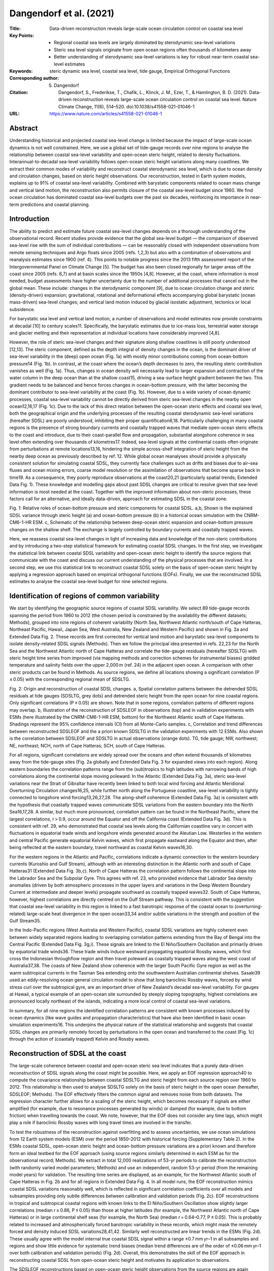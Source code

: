 ========================
Dangendorf et al. (2021)
========================

:Title: Data-driven reconstruction reveals large-scale ocean circulation control on coastal sea level

:Key Points:
    - Regional coastal sea levels are largely dominated by sterodynamic sea-level variations
    - Steric sea level signals originate from open ocean regions often thousands of kilometers away
    - Better understanding of sterodynamic sea-level variations is key for robust near-term coastal sea-level estimates
     
:Keywords: steric dynamic sea level, coastal sea level, tide gauge, Empirical Orthogonal Functions
       
:Corresponding author: S. Dangendorf
                      
:Citation: Dangendorf, S., Frederikse, T., Chafik, L., Klinck, J. M., Ezer, T., & Hamlington, B. D. (2021). Data-driven reconstruction reveals large-scale ocean circulation control on coastal sea level. Nature Climate Change, 11(6), 514–520. doi:10.1038/s41558-021-01046-1

:URL: https://www.nature.com/articles/s41558-021-01046-1


Abstract
--------

Understanding historical and projected coastal sea-level change is limited because the impact of large-scale ocean dynamics is not well constrained. Here, we use a global set of tide-gauge records over nine regions to analyse the relationship between coastal sea-level variability and open-ocean steric height, related to density fluctuations. Interannual-to-decadal sea-level variability follows open-ocean steric height variations along many coastlines. We extract their common modes of variability and reconstruct coastal sterodynamic sea level, which is due to ocean density and circulation changes, based on steric height observations. Our reconstruction, tested in Earth system models, explains up to 91% of coastal sea-level variability. Combined with barystatic components related to ocean mass change and vertical land motion, the reconstruction also permits closure of the coastal sea-level budget since 1960. We find ocean circulation has dominated coastal sea-level budgets over the past six decades, reinforcing its importance in near-term predictions and coastal planning.


Introduction
------------

The ability to predict and estimate future coastal sea-level changes depends on a thorough understanding of the observational record. Recent studies provide evidence that the global sea-level budget — the comparison of observed sea-level rise with the sum of individual contributions — can be reasonably closed with independent observations from remote sensing techniques and Argo floats since 2005 (refs. 1,2,3) but also with a combination of observations and reanalysis estimates since 1900 (ref. 4). This points to notable progress since the 2013 fifth assessment report of the Intergovernmental Panel on Climate Change [5]. The budget has also been closed regionally for larger areas off the coast since 2005 (refs. 6,7) and at basin scales since the 1950s [4,8]. However, at the coast, where information is most needed, budget assessments have higher uncertainty due to the number of additional processes that cancel out in the global mean. These include: changes in the sterodynamic component [9], due to ocean circulation change and steric (density-driven) expansion; gravitational, rotational and deformational effects accompanying global barystatic (ocean mass-driven) sea-level changes; and vertical land motion induced by glacial isostatic adjustment, tectonics or local subsidence.

For barystatic sea level and vertical land motion, a number of observations and model estimates now provide constraints at decadal [10] to century scales11. Specifically, the barystatic estimates due to ice-mass loss, terrestrial water storage and glacier melting and their representation at individual locations have considerably improved [4,8].

However, the role of steric sea-level changes and their signature along shallow coastlines is still poorly understood [12,13]. The steric component, defined as the depth integral of density changes in the ocean, is the dominant driver of sea-level variability in the (deep) open ocean (Fig. 1a) with mostly minor contributions coming from ocean-bottom pressure14 (Fig. 1b). In contrast, at the coast where the ocean’s depth decreases to zero, the resulting steric contribution vanishes as well (Fig. 1a). Thus, changes in ocean density will necessarily lead to larger expansion and contraction of the water column in the deep ocean than at the shallow coast15, driving a sea-surface height gradient between the two. This gradient needs to be balanced and hence forces changes in ocean-bottom pressure, with the latter becoming the dominant contributor to sea-level variability at the coast (Fig. 1b). However, due to a wide variety of ocean dynamic processes, coastal sea-level variability cannot be directly derived from steric sea-level changes in the nearby open ocean12,16,17 (Fig. 1c). Due to the lack of this direct relation between the open-ocean steric effects and coastal sea level, both the geographical origin and the underlying processes of the resulting coastal sterodynamic sea-level variations (hereafter SDSL) are poorly understood, inhibiting their proper quantification6,18. Particularly challenging in many coastal regions is the presence of strong boundary currents and coastally trapped waves that mediate open-ocean steric effects to the coast and introduce, due to their coast-parallel flow and propagation, substantial alongshore coherence in sea level often extending over thousands of kilometres17. Indeed, sea-level signals at the continental coasts often originate from perturbations at remote locations13,16, hindering the simple across-shelf integration of steric height from the nearby deep ocean as previously described by ref. 12. While global ocean reanalyses should provide a physically consistent solution for simulating coastal SDSL, they currently face challenges such as drifts and biases due to air–sea fluxes and ocean mixing errors, coarse model resolution or the assimilation of observations that become sparse back in time19. As a consequence, they poorly reproduce observations at the coast20,21 (particularly spatial trends; Extended Data Fig. 1). These knowledge and modelling gaps about past SDSL changes are critical to resolve given that sea-level information is most needed at the coast. Together with the improved information about non-steric processes, these factors call for an alternative, and ideally data-driven, approach for estimating SDSL in the coastal zone.

Fig. 1: Relative roles of ocean-bottom pressure and steric components for coastal SDSL. a,b, Shown is the explained SDSL variance through steric height (a) and ocean-bottom pressure (b) in a historical ocean simulation with the CNRM-CM6-1-HR ESM. c, Schematic of the relationship between deep-ocean steric expansion and ocean-bottom pressure changes on the shallow shelf. The exchange is largely controlled by boundary currents and coastally trapped waves.

Here, we reassess coastal sea-level changes in light of increasing data and knowledge of the non-steric contributions and by introducing a two-step statistical framework for estimating coastal SDSL changes. In the first step, we investigate the statistical link between coastal SDSL variability and open-ocean steric height to identify the source regions that communicate with the coast and discuss our current understanding of the physical processes that are involved. In a second step, we use this statistical link to reconstruct coastal SDSL solely on the basis of open-ocean steric height by applying a regression approach based on empirical orthogonal functions (EOFs). Finally, we use the reconstructed SDSL estimates to analyse the coastal sea-level budget for nine selected regions.

Identification of regions of common variability
-----------------------------------------------

We start by identifying the geographic source regions of coastal SDSL variability. We select 89 tide-gauge records spanning the period from 1960 to 2012 (the chosen period is constrained by the availability the different datasets; Methods), grouped into nine regions of coherent variability (North Sea, Northwest Atlantic north/south of Cape Hatteras, Northeast Pacific, Hawaii, Japan Sea, West Australia, New Zealand and Western Pacific) and shown in Fig. 2a and Extended Data Fig. 2. These records are first corrected for vertical land motion and barystatic sea-level components to isolate density-related SDSL signals (Methods). Then we follow the principal idea presented in refs. 22,23 for the North Sea and the Northwest Atlantic north of Cape Hatteras and correlate the tide-gauge residuals (hereafter SDSLTG) with steric height time series from improved (via mapping methods and correction schemes for instrumental biases) gridded temperature and salinity fields over the upper 2,000 m (ref. 24) in the adjacent open ocean. A comparison with other steric products can be found in Methods. As source regions, we define all locations showing a significant correlation (P ≤ 0.05) with the corresponding regional mean of SDSLTG.

Fig. 2: Origin and reconstruction of coastal SDSL changes. a, Spatial correlation patterns between the detrended SDSL residuals at tide gauges (SDSLTG, grey dots) and detrended steric height from the open ocean for nine coastal regions. Only significant correlations (P ≤ 0.05) are shown. Note that in some regions, correlation patterns of different regions may overlap. b, Illustration of the reconstruction of SDSLEOF in observations (top) and in validation experiments with ESMs (here illustrated by the CNRM-CM6-1-HR ESM, bottom) for the Northwest Atlantic south of Cape Hatteras. Shadings represent the 95% confidence intervals (CI) from all Monte-Carlo samples. c, Correlation and trend differences between reconstructed SDSLEOF and the a priori known SDSLTG in the validation experiments with 12 ESMs. Also shown is the correlation between SDSLEOF and SDSLTG in actual observations (orange dots). TG, tide gauge; NW, northwest; NE, northeast; NCH, north of Cape Hatteras; SCH, south of Cape Hatteras.

For all regions, significant correlations are widely spread over the oceans and often extend thousands of kilometres away from the tide-gauge sites (Fig. 2a globally and Extended Data Fig. 3 for expanded views into each region). Along eastern boundaries the correlation patterns range from the (sub)tropics to high latitudes with narrowing bands of high correlations along the continental slope moving poleward. In the Atlantic (Extended Data Fig. 3a), steric sea-level variations near the Strait of Gibraltar have recently been linked to both local wind forcing and Atlantic Meridional Overturning Circulation changes16,25, while further north along the Portuguese coastline, sea-level variability is tightly connected to longshore wind forcing13,26,27,28. The along-shelf coherence (Extended Data Fig. 3a) is consistent with the hypothesis that coastally trapped waves communicate SDSL variations from the eastern boundary into the North Sea16,17,28. A similar, but much more pronounced, correlation pattern can be found in the Northeast Pacific, where the largest correlations, r > 0.9, occur around the Equator and off the California coast (Extended Data Fig. 3d). This is consistent with ref. 29, who demonstrated that coastal sea levels along the Californian coastline vary in concert with fluctuations in equatorial trade winds and longshore winds generated around the Aleutian Low. Westerlies in the western and central Pacific generate equatorial Kelvin waves, which first propagate eastward along the Equator and then, after being reflected at the eastern boundary, travel northward as coastal Kelvin waves16,30.

For the western regions in the Atlantic and Pacific, correlations indicate a dynamic connection to the western boundary currents (Kuroshio and Gulf Stream), although with an interesting distinction in the Atlantic north and south of Cape Hatteras31 (Extended Data Fig. 3b,c). North of Cape Hatteras the correlation pattern follows the continental slope into the Labrador Sea and the Subpolar Gyre. This agrees with ref. 23, who provided evidence that Labrador Sea density anomalies (driven by both atmospheric processes in the upper layers and variations in the Deep Western Boundary Current at intermediate and deeper levels) propagate southward as coastally trapped waves32. South of Cape Hatteras, however, highest correlations are directly centred on the Gulf Stream pathway. This is consistent with the suggestion that coastal sea-level variability in this region is linked to a fast barotropic response of the coastal ocean to (overturning-related) large-scale heat divergence in the open ocean33,34 and/or subtle variations in the strength and position of the Gulf Stream35.

In the Indo-Pacific regions (West Australia and Western Pacific), coastal SDSL variations are highly coherent even between widely separated regions leading to overlapping correlation patterns extending from the Bay of Bengal into the Central Pacific (Extended Data Fig. 3g,i). These signals are linked to the El Niño/Southern Oscillation and primarily driven by equatorial trade winds36. These trade winds induce westward propagating equatorial Rossby waves, which first cross the Indonesian throughflow region and then travel poleward as coastally trapped waves along the west coast of Australia37,38. The coasts of New Zealand show coherence with the larger South Pacific Gyre region as well as the warm subtropical currents in the Tasman Sea extending onto the southwestern Australian continental shelves. Sasaki39 used an eddy-resolving ocean general circulation model to show that long baroclinic Rossby waves, forced by wind stress curl over the subtropical gyre, are an important driver of New Zealand’s decadal sea-level variability. For gauges at Hawaii, a typical example of an open-ocean site surrounded by steeply sloping topography, highest correlations are pronounced locally northeast of the islands, indicating a more local control of coastal sea-level variations.

In summary, for all nine regions the identified correlation patterns are consistent with known processes induced by ocean dynamics (like wave guides and propagation characteristics) that have also been identified in basic ocean simulation experiments16. This underpins the physical nature of the statistical relationship and suggests that coastal SDSL changes are primarily remotely forced by perturbations in the open ocean and transferred to the coast (Fig. 1c) through the action of (coastally trapped) Kelvin and Rossby waves.


Reconstruction of SDSL at the coast
-----------------------------------

The large-scale coherence between coastal and open-ocean steric sea level indicates that a purely data-driven reconstruction of SDSL signals along the coast might be possible. Here, we apply an EOF regression approach40 to compute the covariance relationship between coastal SDSLTG and steric height from each source region over 1960 to 2012. This relationship is then used to analyse SDSLTG solely on the basis of steric height in the open ocean (hereafter, SDSLEOF; Methods). The EOF effectively filters the common signal and removes noise from both datasets. The regression character further allows for a scaling of the steric height, which becomes necessary if signals are either amplified (for example, due to resonance processes generated by winds) or damped (for example, due to bottom friction) when travelling towards the coast. We note, however, that the EOF does not consider any time lags, which might play a role if baroclinic Rossby waves with long travel times are involved in the transfer.

To test the robustness of the reconstruction against overfitting and to assess uncertainties, we use ocean simulations from 12 Earth system models (ESM) over the period 1850–2012 with historical forcing (Supplementary Table 2). In the ESMs coastal SDSL, open-ocean steric height and ocean-bottom pressure variations are a priori known and therefore form an ideal testbed for the EOF approach (using source regions similarly determined in each ESM as for the observational record; Methods). We extract in total 12,000 realizations of 53-yr periods to calibrate the reconstruction (with randomly varied model parameters; Methods) and use an independent, random 53-yr period (from the remaining model years) for validation. The resulting time series are displayed, as an example, for the Northwest Atlantic south of Cape Hatteras in Fig. 2b and for all regions in Extended Data Fig. 4. In all model runs, the EOF reconstruction mimics coastal SDSL variations reasonably well, which is reflected in significant correlation coefficients over all models and subsamples providing only subtle differences between calibration and validation periods (Fig. 2c). EOF reconstructions in tropical and subtropical coastal regions with known links to the El Niño/Southern Oscillation show slightly larger correlations (median r ≥ 0.86, P ≤ 0.05) than those at higher latitudes (for example, the Northwest Atlantic north of Cape Hatteras) or in large continental shelf seas (for example, the North Sea) (median r = 0.64–0.77, P ≤ 0.05). This is probably related to increased and atmospherically forced barotropic variability in these records, which might mask the remotely forced and density induced SDSL variations28,41,42. Similarly well reconstructed are linear trends in the ESMs (Fig. 2d). These usually agree with the model internal true coastal SDSL signal within a range ±0.7 mm yr–1 in all subsamples and regions and show little evidence for systematic trend biases (median trend differences are of the order of ±0.06 mm yr–1 over both calibration and validation periods) (Fig. 2d). Overall, this demonstrates the skill of the EOF approach in reconstructing coastal SDSL from open-ocean steric height and motivates its application to observations.

The SDSLEOF reconstructions based on open-ocean steric height observations from the source regions are again displayed, as an example, for the Northwest Atlantic south of Cape Hatteras in Fig. 2b and for all regions in Extended Data Fig. 4. We generated an ensemble of 5,000 SDSLEOF reconstructions at each site, which is based on varying barystatic sea-level corrections at tide-gauge records (Methods) and randomly varied parameter choices in the EOF approach (Methods). In agreement with the ESM experiments, the ensemble SDSLEOF reconstructions show significant median correlations to SDSLTG that range from r = 0.62 (P ≤ 0.05) in the Northwest Atlantic south of Cape Hatteras to r = 0.95 (P ≤ 0.05) in the Western Pacific (Fig. 2c). In the three regions that are directly influenced by western boundary currents (Northwest Atlantic south of Cape Hatteras, Japan Sea and New Zealand), SDSLEOF displays slightly lower (but still good) agreement with coastal residual sea level than in the other regions. This is probably related to the more complex dynamics involving mesoscale eddy activity and slowly propagating Rossby waves39,43,44 that are hard to capture in the EOF approach without any consideration of time lags. Such time lags seem to play a minor role in regions dominated by coastally trapped waves, which typically have travel times below a month from the source regions to the coasts26,30. Overall, the EOF reconstructions display an encouraging performance in transferring open-ocean steric height signals toward the coast that exceeds those from standard reanalysis products (Extended Data Fig. 1) and even holds for longer timescales as further discussed in the budget assessment below.


Implications for the coastal sea-level budget
---------------------------------------------

Taking advantage of the improved representation of SDSL variability at the coast, we finally reassess the total coastal sea-level budget for each region by adding the barystatic component back to the reconstructed SDSL component and comparing it to the vertical land motion corrected coastal sea level in each region. This budget is displayed in Fig. 3 for linear (Fig. 3a,b and Table 1) and nonlinear trends (Fig. 3c) during 1960 to 2012. In all regions the trend budget can be closed within the respective uncertainties (Fig. 3b and Table 1) that are, particularly in Northern Europe and North America, dominated by vertical land motion (Fig. 3b). Median differences to observations are everywhere within a range ±0.2 mm yr–1. The only exception is Hawaii, where the median trend is overestimated by 0.4 mm yr–1. We note, however, that there are also substantial uncertainties in the underlying steric products (Extended Data Fig. 5 and Methods) that may account for these differences. At all locations, except Hawaii and the Japan Sea, SDSL components explain the major fraction of the total trend budget (Fig. 3a).

Fig. 3: Coastal sea-level budget over 1950 to 2012. a, Shown are (as pie diagrams for each region) the fractions of the coastal trend budget that are explained by SDSLEOF and barystatic components. b, The linear trend budget of coastal sea level for nine regions after correcting each tide gauge for glacial isostatic adjustment and residual vertical land motion. Blue bars represent regional averages, while the stacked blue/orange bars represent the budget estimated with SDSLEOF and barystatic sea level. c, The rates derived from a nonlinear trend for each component and region. All shadings and error bars represent 95% CI derived from the 5,000-member ensemble.

Table 1 Linear trend budget. Linear trends for coastal sea level (corrected for vertical land motion), the total budget and each contributor over the period 1960 to 2012. All trends are given as a median of the 5,000-member ensemble with the 95% CIs provided in brackets. GRD, gravity, rotation and deformation. NW Atlantic NCH/SCH, Northwest Atlantic north/south of Cape Hatteras; NE Pacific, Northeast Pacific.

+----------------+---------------------+---------------------+---------------------+---------------------+
| Region         | Observations        | Budget              | SDSLMEFOF           | Barystatic GRD      |
|                | (mm yr–1)           | (mm yr–1)           | (mm yr–1)           | (mm yr–1)           |
+================+=====================+=====================+=====================+=====================+
| North Sea      | 2.01 (1.30;2.76)    | 2.09 (1.58;2.52)    | 1.73 (1.28;2.09)    | 0.36 (0.17;0.56)    |
+----------------+---------------------+---------------------+---------------------+---------------------+
| NW Atlantic    | 1.43 (0.78;2.40)    | 1.42 (1.02;1.87)    | 0.76 (0.50;1.14)    | 0.65 (0.39;0.87)    |
| NCH            |                     |                     |                     |                     |
+----------------+---------------------+---------------------+---------------------+---------------------+
| NW Atlantic    | 1.40 (0.52;2.32)    | 1.48 (1.12;1.80)    | 0.76 (0.56;0.98)    | 0.72 (0.42;0.97)    |
| SCH            |                     |                     |                     |                     |
+----------------+---------------------+---------------------+---------------------+---------------------+
| NE Pacific     | 1.23 (0.20;2.26)    | 1.40 (0.97;1.80)    | 1.02 (0.89;1.20)    | 0.38 (–0.02;0.71)   |
+----------------+---------------------+---------------------+---------------------+---------------------+
| Hawaii         | 1.55 (1.24;1.89)    | 1.18 (0.71;1.58)    | 0.47 (0.27;0.67)    | 0.71 (0.31;1.05)    |
+----------------+---------------------+---------------------+---------------------+---------------------+
| Japan Sea      | 1.29 (0.89;1.75)    | 1.13 (0.64;1.60)    | 0.48 (0.12;0.81)    | 0.65 (0.35;0.96)    |
+----------------+---------------------+---------------------+---------------------+---------------------+
| West Australia | 1.48 (1.11;1.85)    | 1.60 (1.10;2.04)    | 0.89 (0.61;1.19)    | 0.71 (0.34;1.03)    |
+----------------+---------------------+---------------------+---------------------+---------------------+
| New Zealand    | 1.74 (1.16;2.35)    | 1.66 (1.12;2.11)    | 0.99 (0.64;1.25)    | 0.66 (0.32;0.99)    |
+----------------+---------------------+---------------------+---------------------+---------------------+

The budget terms also explain the observed interannual variability, which is expressed by an explained variance ranging from 38% at sites in the Northwest Atlantic south of Cape Hatteras to 91% along the Californian coast in the Northeast Pacific (Fig. 2c and Extended Data Fig. 4). The temporal variability is largely dominated by the SDSL component at all sites (Fig. 3c), although barystatic sea level through ice-mass loss and natural and anthropogenic terrestrial water storage variations (Methods) adds an accelerating signal to the rates. Largest accelerations in barystatic sea level are found around the Hawaiian Islands, where rates have been increasing from close to 0 to >2 mm yr–1 since the late 1990s. However, in the total budget, this acceleration has been reversed by strong negative anomalies in the SDSL components since the early 2000s (Fig. 3c). In contrast, Northern European coastlines only exhibit a small barystatic sea-level signal with an average rate of 0.4 (0.2; 0.6) mm yr–1 over 1960 to 2012 but this is (despite the large uncertainties in different steric products) counterbalanced by the largest average SDSL rates of all sites (Fig. 3b). In the Northeast Pacific, SDSL shows the well-known sea-level suppression since the 1970s45, while at gauges in the Western Pacific and West Australia, SDSL is characterized by a sustained acceleration from close-to-zero rates before the 1980s to >14 mm yr–1 in the 2010s (in an opposite direction to the negative SDSL rates at Hawaii); a value that is six times larger than the simultaneous barystatic sea-level rise. This acceleration has previously been attributed to anthropogenic forcing46 and represents the most pronounced SDSL sea-level change signal of all sites. Further accelerations in the SDSL terms can be seen in the Japan Sea and New Zealand since the early 1980s and along the coasts of Northeast America north of Cape Hatteras since the 1990s but their magnitudes are far smaller than those seen in the tropical Indo-Pacific regions and an attribution to natural and anthropogenic forcing has not yet been achieved.

The large site-specific rates also suggest substantial regional SDSL deviations from the simultaneous global mean (Fig. 4b) that are considerably larger than the spatial variations that have been contributed by barystatic sea level. Such deviations are important for coastal planning purposes, particularly at engineering-relevant timescales of a few decades. To generalize the potential of coastal SDSL variations to deviate from the global mean at varying timescales, we calculate moving trends for window sizes between 10 and 53 yr for both coastal SDSL and global mean steric sea level and assess their respective ratio (Fig. 4). At decadal timescales (~10 yr), local variations can be several hundred times larger or smaller than the global mean in any region considered here. This number decreases with increasing timescale but regional deviations can still be as large as ten, six and three times the simultaneous global mean for periods of 20, 30 and 50 yr, respectively. Given the dominance of SDSL variations at these timescales (Fig. 3c), this indicates that the key to more robust near-term coastal sea-level estimates for the coming decades clearly lies in a better understanding of SDSL variations and their geographical origin.

Fig. 4: Scaling of local and global SDSL. a, The maximum ratio between coastal SDSLEOF and global mean steric sea level observed for different periods and each of the nine regions between 1960 and 2012. The ratios have been derived from moving trends calculated for window sizes ranging from 10 to 53 yr. Three periods at 20, 30 and 50 yr have been highlighted, demonstrating that SDSL can differ by up to ten, six and three times from the global mean. The tick black line highlights the factor 1 indicating variations of magnitude equal to the global mean. The corresponding SDSL time series, smoothed with a singular spectrum analysis using an embedding dimension of 10 yr, are shown in b.

Our results represent a notable advance in estimating drivers of regional coastal sea level over the past 53 yr. Regardless of the accelerating barystatic sea-level terms around the globe, coastal sea-level variations are still largely dominated by the SDSL terms. This highlights the urgent need for a better understanding of the underlying physics to provide robust, near-term sea-level predictions. Our analysis represents a step in this direction as it demonstrates that for all analysed regions, coastal SDSL signals originate from the open ocean that are often thousands of kilometres away from individual sites. This reinforces the key role of large-scale ocean circulation in transferring the steric signal to the coast. The transfer can accurately be approximated using the EOF technique introduced here and allows for, together with the other components, improved closure of the coastal sea-level budget. Further modelling studies, such as those recently undertaken for the Northern European Shelf28,47, are required to clarify the involved oceanographic processes and to develop dynamical downscaling procedures that allow for more robust projections along the coast48.


Methods
-------

Tide-gauge data and corrections
~~~~~~~~~~~~~~~~~~~~~~~~~~~~~~~

We make use of a set of 89 annual tide-gauge records from nine coastal regions taken from the online portal of the Permanent Service for Mean Sea Level in Liverpool49 and listed in Supplementary Table 1. The nine coastal regions have been selected on the basis of previous studies demonstrating that their tide-gauge records show similar dynamic sea-level variability4,21,25,29,36,39,43. In each region, individual records have been chosen on the basis of criteria such as data availability (>75%, except of a few exceptions primarily in the Indo-Pacific) and homogeneity (visual inspections and data flags). The individual records, together with their corresponding virtual stations and a cross-correlation matrix, are shown in Extended Data Fig. 2. Nine clusters of pronounced positive correlations appear, thus underpinning the coherence within each region. Existing data gaps have been filled with the local realizations from the hybrid sea-level reconstruction from ref. 50. The local realizations from the hybrid reconstruction include a local residual process from the Kalman Smoother that accounts for local effects such as vertical land motion (but does not contribute to the sea-level fields in the ocean and the corresponding global mean sea level) and therefore almost perfectly mimics their long-term trends50,51. They are also highly correlated with the real tide gauges (Supplementary Table 1). The gap-filling is a requirement for the EOF approach outlined below and avoids issues with benchmark differences when being merged to regional means52. We note, however, that the median percentage of data gaps is only 6% over all sites (Supplementary Table 1) and thus has a negligible influence on our results. Our major aim here is to investigate the SDSL variability in each of these regions. A challenge in this regard stems from the fact that tide-gauge records are affected by numerous different additional processes (vertical land motion and barystatic sea level) that may mask the actual SDSL signals. To isolate the SDSL variability at each site, we therefore initially remove vertical land motion and barystatic components. Each of these corrections comes with notable uncertainties. These uncertainties are considered here and build the basis for a probabilistic ensemble assessment with 5,000 members.

The first correction corresponds to vertical land motion, which primarily affects coastal sea level at lowest frequencies and induces spatially varying trends between individual locations. To correct for vertical land motion, we fit a linear trend to the differences between each tide-gauge record (before the gap-filling) and the nearest-neighbour time series from the hybrid reconstruction (that does not include the residual component and is corrected for its median glacial isostatic adjustment field) from ref. 50, which combines a process-based Kalman Smoother51 with ordinary EOF reconstructions53. As the Kalman Smoother aligns a series of predescribed processes (barystatic fingerprints, dynamic sea-level changes from climate models and 161 glacial isostatic adjustment models but excluding non-climatic local vertical land motion; ref. 51) to a global set of tide gauges, the difference between the hybrid reconstruction and tide gauges should, next to model errors, predominantly be driven by local vertical land motion51. The basic idea is similar to the Gaussian process approach used in ref. 54 for future projections and estimates based on the difference between tide-gauge records and satellite altimetry10 but it has the advantage of providing much longer residual series covering the entire length of tide-gauge records back to 1900 (that is, the period over which the hybrid reconstruction is available). As a preliminary cross-validation, we compare our estimates to the vertical land motion dataset from ref. 4. Their dataset is based on Global Navigation Satellite System observations and differences between tide gauges and nearby satellite altimetry but corrected for the nonlinear crustal components of present-day barystatic sea-level change and, therefore, is directly comparable to ours. The corrections are only available at 65 out of our 89 tide-gauge sites. Both datasets are significantly correlated (r = 0.78, P ≤ 0.05) with a root mean square difference of 0.8 mm yr–1 (which is substantially smaller than that from satellite altimetry minus tide gauge (1.22 mm yr–1); ref. 55) but vertical land motion estimates from the hybrid reconstruction show a higher correlation to linear trends from tide-gauge observations (r = 0.91, P ≤ 0.05) than those from ref. 4 (r = 0.67, P ≤ 0.05) (Extended Data Fig. 6). For this reason, as well as the fact that the hybrid reconstruction provides vertical land motion estimates at more stations than the ref. 4 dataset, we proceed with the hybrid reconstruction-based vertical land motion estimates. The largest uncertainty in the hybrid reconstruction-based vertical land motion estimates stems from the 161 glacial isostatic adjustment models used in the Kalman Smoother from ref. 53 that consider different solid-Earth parameters (lithosphere thickness and mantle viscosity) and varying global deglaciation histories over the past 20,000 yr. The second uncertainty in the vertical land motion estimates is related to fitting of the linear trend to noisy data. This uncertainty has been modelled considering that the residuals are normally distributed but temporally correlated. To consider both uncertainties in the budget assessment, we perturb the vertical land motion estimates with random noise from the fitting uncertainty as well as the uncertainty from the 161 glacial isostatic adjustment models (considering their spatial correlation). This results in a 5,000-member ensemble of plausible vertical land motion corrections at each site.

The next components that we remove from the tide-gauge records are the barystatic terms due to contemporary mass redistribution. Here, we make use of a 5,000-member ensemble by ref. 4 that combines sea-level contributions from ice-sheet56,57,58,59,60, glacier11,61 and terrestrial water storage62,63,64,65 observations and reanalysis estimates and accounts for observational and model uncertainties. The barystatic effects have little effect on interannual variability of sea level but they are highly nonlinear and produce large spatial variability between individual locations (Fig. 3b). Removing the two 5,000-member ensembles of vertical land motion and barystatic sea level results in an ensemble of SDSLTG residuals including the uncertainties resulting from the initial corrections.

In addition to vertical land motion and barystatic effects, tide-gauge records are also affected by the barotropic response of the ocean to atmospheric forcing. This consists of barotropic wind forcing and the inverted barometer response to sea-level pressure fluctuations over the oceans and represents a dominant fraction of the sea-level spectrum from intra-annual to decadal scales42. While the barotropic wind forcing term is usually considered as an inherent process of SDSL, it may introduce large variability of opposite sign at different locations27,28 and mask the actual SDSL variability seen by a tide gauge41. The latter may particularly be the case, when SDSL signals have, for instance, been initiated by wind forcing in remote regions affected by different atmospheric circulation systems than those responsible for the local barotropic signals. For this reason, we initially remove these wind and pressure effects from each tide-gauge record for the correlation and EOF analyses. Note, however, that we later add this component back to SDSL for the overall validation and the budget assessment. Thus, the SDSLEOF components shown in Figs. 1–3 in fact represent SDSL plus atmospheric pressure effects. As an estimate of these effects, we use the outputs from barotropic simulations with the MIT global circulation model forced with atmospheric reanalysis winds and sea-level pressure from the twentieth century reanalysis66 over the period 1871–2012. Further details on the model configuration and detailed validations can be found in refs. 21,42. The wind and pressure components are most important at higher latitudes, where stratification is weak, and they introduce both spatially varying temporal trends as well as pronounced intra-annual to decadal variability [42].

Steric height data
~~~~~~~~~~~~~~~~~~

We estimate steric changes from a gridded temperature24 and salinity reconstruction67 on the basis of hydrographic profiles covering the upper 2,000 m of the ocean over the 1960 to 2012 period using the TEOS-10 GSW software for MATLAB68. This temperature and salinity reconstruction is based on an optimal interpolation approach, which uses the CMIP5 multimodel ensemble to derive correlation scales and to set the initial field. We note that there are many other gridded temperature and salinity datasets available that use different mapping methods than ref. 24. Three of these datasets have additionally been analysed here: ref. 69 and EN4 (EN4.2.1.)70 with two different mechanical bathythermograph (MBT) and expendable bathythermograph (XBT) bias corrections schemes following refs. 71,72. There are notable differences in linear trends calculated from each of the steric height datasets over 1960 to 2012 (Extended Data Fig. 5a–d) that are particularly pronounced in areas of major ocean circulation systems (>2 mm yr–1)73. These large differences between individual products may be partly related to the distinct mesoscale eddy activity that is not resolved by hydrographic observations as well as the different mapping approaches in each reconstruction24. They also feed in the SDSLEOF reconstruction (that essentially covers information from these circulation systems) when applied to each dataset individually (Extended Data Fig. 5e,f). However, the SDSLEOF reconstruction based on the ref. 24 dataset has the smallest trend differences to the SDSLTG in most regions (Extended Data Fig. 5) and also provides the best representation of variability (Extended Data Fig. 5f). It is interesting to note that regions with the largest interproduct trend spread also show the largest spread in correlations to SDSLTG with ref. 24 data providing far better agreement than all other products. For this reason, and since the dataset from ref. 24 has been shown to represent a methodological improvement over former reconstructions, we limit our analysis in the main paper to this particular dataset.

EOF reconstruction
~~~~~~~~~~~~~~~~~~

The EOF approach assumes that two or more sets of variables share a certain degree of similar variability, which can be expressed by distinct spatial patterns (EOF modes) for each individual variable (here, steric height from the open ocean and SDSLTG at the coast) and a common principal component (PC) corresponding to each spatial pattern. In the literature, similar approaches (but using canonical correlation analysis74 or cyclostationary EOFs40) have been used to reconstruct sparse/short climatic data (for example, precipitation) on the basis of covariates covering much longer periods than the variable of interest (for example, sea-level pressure or sea-surface temperature). Here, we use this approach to transfer steric height estimates from the source regions (identified with the correlation patterns in Fig. 2a) to the coast represented by the tide-gauge residuals after removing vertical land motion, barystatic sea level and (barotropic) wind and pressure effects (SDSLTG). This is done in three steps:

(1) We calculate EOFs over the 1960–2012 period between detrended and smoothed (using a randomly chosen smoothing window between 3 and 5 yr) steric height and SDSLTG. This produces several different modes with variable-specific spatial patterns and common PCs. In our reconstruction, we only use a subsample of these modes that share a certain degree of variance in each region. We randomly varied the corresponding threshold, such that only those modes are considered that cumulatively explain between 92 and 98% of the variance of the entire coupled field. On average, this resulted in the consideration of five (West Pacific) to nine (North Sea) modes in the different regions.

(2) The spatial pattern of the steric height from the EOF analysis is then projected back onto the entire (1960–2012) non-detrended and non-smoothed steric height fields from the source region to produce a series of each PC.

(3) Finally, the PCs from step 2, now solely based on steric height from the open ocean, are projected onto the spatial patterns from tide-gauge residuals (SDSLTG), which produces an EOF-based SDSL reconstruction (SDSLEOF) over the entire 1960–2012 period at each site.

The SDSLEOF reconstructions are then evaluated as spatial averages over all sites in each region. By using varying barystatic corrections and by considering randomly varied parameter choices, we produce 5,000 ensemble members that are used to assess uncertainties of the EOF reconstruction. The EOF approach has two major advantages compared to simple field averages over the source region as formerly used in refs. 22,23 While a simple area average assumes that the steric signal from the open ocean is one on one transferred toward the coast, there are factors at play that may dampen or amplify the signal while propagating from the open ocean toward the coast. The regression character of the EOF approach explicitly takes this into account and scales the signal to match the variability seen at tide gauges. Furthermore, EOF analysis decomposes a field into common modes. As typical for many other atmospheric or oceanographic time series, most of the variance of the entire field is contained in the first few modes, while local effects move as noise into lower EOFs. Thus, the EOF approach is robust against local outliers. To test the stability of the EOF reconstruction against increasing data uncertainties in the steric products before the 1980s, we also calculated a second 5,000-member ensemble on the basis of PCs calculated since solely 1980 (Extended Data Fig. 7). We do not find any significant differences in the reconstructions based on PCs calculated over the entire period or only since 1980. Correlations are, in all cases, >0.98 with the only exception being the three western boundary currents where the correlation coefficients are between 0.92 and 0.94. The trends are also not significantly different between the two ensembles (Extended Data Fig. 7b).

Earth system models
~~~~~~~~~~~~~~~~~~~

To test the performance of the EOF technique, we apply it to the historical runs of 11 ESMs from the Coupled Model Intercomparison Project Phase 5 (CMIP5) [75], which are all listed in Supplementary Table 2. As CMIP5 models usually have a horizontal resolution that barely exceeds one degree, we additionally included one eddy-permitting model (CNRM-CM6-1-HR; ref. 76) from the HighResMIP initiative. CNRM-CM6-1-HR has a resolution of 25 km, providing a more realistic representation of the coastal zone than its CMIP5 counterparts and many ocean reanalyses19. We decided to use ESMs rather than ocean reanalyses because the latter suffer from (regionally varying) drifts due to sparse data assimilation, uncertainties in air–sea fluxes and mixing errors19, while ESMs are entirely consistent without data assimilation. All simulations have been linearly de-drifted using the pre-industrial control run (PiControl). ESMs have the advantage of providing predescribed components of the sea-surface height (‘zos’), ocean-bottom pressure (‘pbl’) and global mean thermosteric sea-level changes (‘zostoga’). As the ESMs are volume- rather than mass-conserving, we sum zos and zostoga and subsequently subtract pbl to derive steric height from each model (one might also estimate steric height from temperature and salinity profiles in each model, which is, however, more time consuming). We sample coastal sea-level (zos + zostoga) at the grid points closest to the tide-gauge locations and perform a similar correlation analysis with steric height to identify the source regions. Then the EOF technique is applied in a similar fashion (with 1,000 randomly varied smoothing factors and mode-selection thresholds) as for observations. We compare the reconstruction to both the available 53-yr calibration periods as well as a randomly selected and independent validation period of 53 consecutive years that have not been used for calibration. There are three factors to keep in mind when using ESMs as a testbed for the EOF approach. First, the resolution of ESMs is, even in CNRM-CM6-1-HR, still too coarse to fully resolve coastal processes. Second, the model provides ‘perfect observations’ at each location without gaps and measurement errors. Third, we do not have corrections for barotropic wind forcing available for the ESMs as we apply for real observations. While the first two factors spatially smooth the observations and therefore tend to increase the covariance compared to real observations, the missing barotropic correction may lead to a slightly degraded performance in high latitude regions compared to reality.

Statistics
~~~~~~~~~~

All correlations and regressions were performed after removing linear trends. Statistical significance and error estimates for the correlation analyses are computed using Fisher’s z-transform77. While the test does not account for temporal correlations in the data, it is much more time-efficient and leads to barely different source regions than with repeated simulations using autoregressive processes. Uncertainties of linear trends are calculated assuming that the residuals are temporally correlated following an autoregressive process of the order one. Nonlinear trends in the different budget components have been calculated by a singular spectrum analysis with an embedding dimension of ten using the MATLAB package from ref. 78.


Extended data
-------------

Extended Data Fig. 1: Performance of ocean reanalysis in simulating SDSL variability and trends. Shown are linear trends of SDSL as simulated by the a SODAsi.378, b SODA 2.2.480, c ORA S481, d ORA20C82,83, and e GECCO214 reanalysis over the common period from 1960 to 2012. For all reanalysis systems, the model internal global average has been replaced by ref. 24. In b and d, data is only available until 2008 and 2009, respectively. Grey dots show the 89 tide-gauge locations used in this study. f Linear trends in SDSLTG from the virtual stations of the nine coastal regions (grey bars) are compared to trends calculated from SDSL as simulated by the five ocean reanalysis systems (nearest-neighbour series). d, Correlations between detrended SDSLTG and SDSL from the five ocean reanalysis systems. The grey shadings separate the different regions from each other.

Extended Data Fig. 2: Tide-gauge coherence and virtual stations for each region. a, Cross-Correlation matrix for the 89 tide-gauge records ordered by region. Black boxes mark the locations of the selected tide-gauge records for each region. b, The observed tide-gauge records (corrected for vertical land motion; coloured lines) together with the virtual station for each region (thick black line) that has been built based on gap-filled records (see Methods). The percentage of total data availability in each region is given in brackets.

Extended Data Fig. 3: Origin of coastal SDSL changes. Spatial correlation patterns between the SDSL residuals at tide gauges (SDSLTG, grey dots) and steric height24 from the open ocean used to assemble Fig. 1a but for each of the nine coastal regions separately. Only significant correlations (P ≤ 0.05) are shown. a, North Sea, b NW Atlantic north of Cape Hatteras, c NW Atlantic south of Cape Hatteras, d NE Pacific, e Hawaii, f Japan Sea, g West Australia, h New Zealand, and i West Pacific.

Extended Data Fig. 4: Reconstruction of coastal SDSL changes. Extension of Fig. 2b illustrating the reconstruction of SDSLEOF in observations (top) and in validation experiments with ESMs (here illustrated by the CNRM-CM6-1-HR, bottom) for each of the nine coastal regions. a, North Sea, b Northwest Atlantic north of Cape Hatteras, c Northwest Atlantic south of Cape Hatteras, d Northeast Pacific, e Hawaii, f Japan Sea, g West Australia, h New Zealand, and i West Pacific.

Extended Data Fig. 5: Linear trends in steric height and comparison of different observational products. Shown are the linear trends in steric height calculated over the upper 2000m for different gridded observational products. a, ref. 24 and 67, b ref. 68, c EN469 with ref. 70 corrections, and d EN4 with ref. 71 corrections. The grey dots mark the locations of tide-gauge records used in this study. e, Linear trends for the SDSLEOF reconstructions in each region using the four different data products (grey bars = ref. 24 and67; blue = ref. 68; turquoise = EN469 with ref. 70 corrections; yellow = EN469 with ref. 71 corrections. f, Same as e but showing the correlation between SDSLEOF based on the different products and SDSLTG.

Extended Data Fig. 6: Validation of the vertical land motion (VLM) correction. Comparison between observed trends (after the removal of barystatic gravitation, rotation and deformation terms) and residual VLM plus Glacial Isostatic Adjustment from the difference between tide gauges and the hybrid reconstruction from ref. 50 as well as the observed trends and residual VLM from Global Navigation Satellite System plus Glacial Isostatic Adjustment and the difference between tide-gauge and satellite altimetry as calculated by ref. 4 (Fred).

Extended Data Fig. 7: Validation of the EOF approach. a, Shown are the time series of SDSLEOF based on reconstructions using principal components that have been calculated and regressed on the steric height from the open-ocean over the entire 1960 to 2012 period (and as used in the main paper) as well as those based on principal components that have been calculated (and regressed on the steric height from the open-ocean) over the period from 1980–2012. The grey shading marks the corresponding validation period from 1960–1979. b, The corresponding linear trends of SDSLEOF over the common period from 1960–2012. Shadings and error bars represent the 95% confidence intervals.
